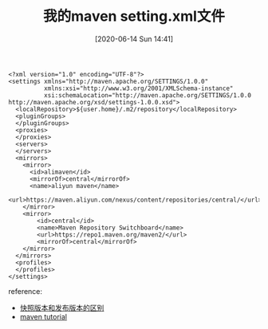 #+TITLE: 我的maven setting.xml文件
#+DATE: [2020-06-14 Sun 14:41]


#+BEGIN_EXAMPLE
<?xml version="1.0" encoding="UTF-8"?>
<settings xmlns="http://maven.apache.org/SETTINGS/1.0.0"
          xmlns:xsi="http://www.w3.org/2001/XMLSchema-instance"
          xsi:schemaLocation="http://maven.apache.org/SETTINGS/1.0.0 http://maven.apache.org/xsd/settings-1.0.0.xsd">
  <localRepository>${user.home}/.m2/repository</localRepository>
  <pluginGroups>
  </pluginGroups>
  <proxies>
  </proxies>
  <servers>
  </servers>
  <mirrors>
    <mirror>
      <id>alimaven</id>
      <mirrorOf>central</mirrorOf>
      <name>aliyun maven</name>
      <url>https://maven.aliyun.com/nexus/content/repositories/central/</url>
    </mirror>
    <mirror>
        <id>central</id>
        <name>Maven Repository Switchboard</name>
        <url>https://repo1.maven.org/maven2/</url>
        <mirrorOf>central</mirrorOf>
    </mirror>
  </mirrors>
  <profiles>
  </profiles>
</settings>
#+END_EXAMPLE




reference:
+ [[https://blog.csdn.net/belalds/article/details/79959181][快照版本和发布版本的区别]]
+ [[https://howtodoinjava.com/maven/maven-settings-file/][maven tutorial]]

